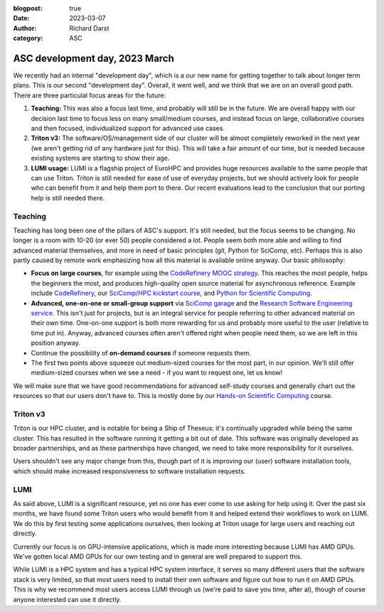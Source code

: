 :blogpost: true
:date: 2023-03-07
:author: Richard Darst
:category: ASC


ASC development day, 2023 March
===============================

We recently had an internal "development day", which is a our new name
for getting together to talk about longer term plans.  This is our
second "development day".  Overall, it went well, and we think that we
are on an overall  good path.  There are three particulal focus areas
for the future:

1. **Teaching:** This was also a focus last time, and probably will
   still be in the future.  We are overall happy with our decision
   last time to focus less on many small/medium courses, and instead
   focus on large, collaborative courses and then focused,
   individualized support for advanced use cases.

2. **Triton v3:** The software/OS/management side of our cluster will
   be almost completely reworked in the next year (we aren't getting
   rid of any hardware just for this).  This will take a fair amount
   of our time, but is needed because existing systems are starting to
   show their age.

3. **LUMI usage:** LUMI is a flagship project of EuroHPC and provides
   huge resources available to the same people that can use Triton.
   Triton is still needed for ease of use of everyday projects, but we
   should actively look for people who can benefit from it and help
   them port to there.  Our recent evaluations lead to the conclusion
   that our porting help is still needed there.



Teaching
--------

Teaching has long been one of the pillars of ASC's support.  It's
still needed, but the focus seems to be changing.  No longer is a room
with 10-20 (or ever 50) people considered a lot.  People seem both
more able and willing to find advanced material themselves, and more
in need of basic principles (git, Python for SciComp, etc).  Perhaps
this is also partly caused by remote work emphasizing how all this
material is available online anyway.  Our basic philosophy:

* **Focus on large courses**, for example using the `CodeRefinery MOOC
  strategy
  <https://coderefinery.github.io/manuals/coderefinery-mooc/>`__.
  This reaches the most people, helps the beginners the most, and
  produces high-quality open source material for asynchronous
  reference.  Example include `CodeRefinery
  <https://coderefinery.org>`__, our `SciComp/HPC kickstart course
  <https://scicomp.aalto.fi/training/scip/kickstart-2022-summer/>`__,
  and `Python for Scientific Computing
  <https://aaltoscicomp.github.io/python-for-scicomp/>`__.

* **Advanced, one-on-one or small-group support** via `SciComp garage
  <https://scicomp.aalto.fi/help/garage/>`__ and the `Research
  Software Engineering service <https://scicomp.aalto.fi/rse/>`__.
  This isn't just for projects, but is an integral service for people
  referring to other advanced material on their own time.  One-on-one
  support is both more rewarding for us and probably more useful to
  the user (relative to time put in).  Anyway, advanced courses often
  aren't offered right when people need them, so we are left in this
  position anyway.

* Continue the possibility of **on-demand courses** if someone
  requests them.

* The first two points above squeeze out medium-sized courses for the
  most part, in our opinion.  We'll still offer medium-sized courses
  when we see a need - if you want to request one, let us know!

We will make sure that we have good recommendations for advanced
self-study courses and generally chart out the resources so that our
users don't have to.  This is mostly done by our `Hands-on Scientific
Computing <https://hands-on.coderefinery.org>`__ course.



Triton v3
---------

Triton is our HPC cluster, and is notable for being a Ship of Theseus:
it's continually upgraded while being the same cluster.  This has
resulted in the software running it getting a bit out of date.  This
software was originally developed as broader partnerships, and as
these partnerships have changed, we need to take more responsibility
for it ourselves.

Users shouldn't see any major change from this, though part of it is
improving our (user) software installation tools, which should make
increased responsiveness to software installation requests.


LUMI
----

As said above, LUMI is a significant resource, yet no one has ever
come to use asking for help using it.  Over the past six months, we
have found some Triton users who would benefit from it and helped
extend their workflows to work on LUMI.  We do this by first testing
some applications ourselves, then looking at Triton usage for large
users and reaching out directly.

Currently our focus is on GPU-intensive applications, which is made
more interesting because LUMI has AMD GPUs.  We've gotten local AMD
GPUs for our own testing and in general are well prepared to support
this.

While LUMI is a HPC system and has a typical HPC system interface, it
serves so many different users that the software stack is very
limited, so that most users need to install their own software and
figure out how to run it on AMD GPUs.  This is why we recommend most users
access LUMI through us (we're paid to save you time, after al), though
of course anyone interested can use it directly.
